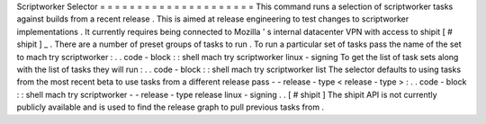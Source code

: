 Scriptworker
Selector
=
=
=
=
=
=
=
=
=
=
=
=
=
=
=
=
=
=
=
=
=
This
command
runs
a
selection
of
scriptworker
tasks
against
builds
from
a
recent
release
.
This
is
aimed
at
release
engineering
to
test
changes
to
scriptworker
implementations
.
It
currently
requires
being
connected
to
Mozilla
'
s
internal
datacenter
VPN
with
access
to
shipit
\
[
#
shipit
]
_
.
There
are
a
number
of
preset
groups
of
tasks
to
run
.
To
run
a
particular
set
of
tasks
pass
the
name
of
the
set
to
mach
try
scriptworker
:
.
.
code
-
block
:
:
shell
mach
try
scriptworker
linux
-
signing
To
get
the
list
of
task
sets
along
with
the
list
of
tasks
they
will
run
:
.
.
code
-
block
:
:
shell
mach
try
scriptworker
list
The
selector
defaults
to
using
tasks
from
the
most
recent
beta
to
use
tasks
from
a
different
release
pass
-
-
release
-
type
<
release
-
type
>
:
.
.
code
-
block
:
:
shell
mach
try
scriptworker
-
-
release
-
type
release
linux
-
signing
.
.
[
#
shipit
]
The
shipit
API
is
not
currently
publicly
available
and
is
used
to
find
the
release
graph
to
pull
previous
tasks
from
.
